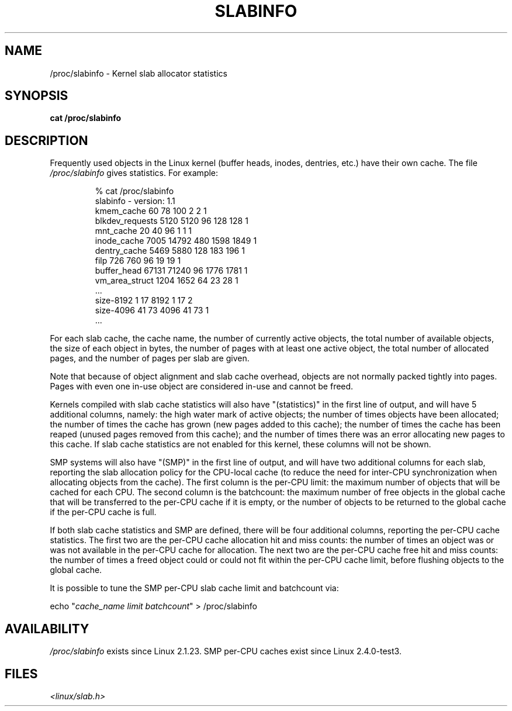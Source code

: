 .\" Copyright (c) 2001 Andreas Dilger (adilger@turbolinux.com)
.\"
.\" Permission is granted to make and distribute verbatim copies of this
.\" manual provided the copyright notice and this permission notice are
.\" preserved on all copies.
.\"
.\" Permission is granted to copy and distribute modified versions of this
.\" manual under the conditions for verbatim copying, provided that the
.\" entire resulting derived work is distributed under the terms of a
.\" permission notice identical to this one.
.\"
.\" Since the Linux kernel and libraries are constantly changing, this
.\" manual page may be incorrect or out-of-date.  The author(s) assume no
.\" responsibility for errors or omissions, or for damages resulting from
.\" the use of the information contained herein.  The author(s) may not
.\" have taken the same level of care in the production of this manual,
.\" which is licensed free of charge, as they might when working
.\" professionally.
.\"
.\" Formatted or processed versions of this manual, if unaccompanied by
.\" the source, must acknowledge the copyright and authors of this work.
.\"
.TH SLABINFO 5 2001-06-19 "" "Linux manual"
.SH NAME
/proc/slabinfo \- Kernel slab allocator statistics
.SH SYNOPSIS
.B cat /proc/slabinfo
.SH DESCRIPTION
Frequently used objects in the Linux kernel
(buffer heads, inodes, dentries, etc.)
have their own cache. The file
.I /proc/slabinfo
gives statistics. For example:
.LP
.RS
.nf
% cat /proc/slabinfo
slabinfo \- version: 1.1
kmem_cache            60     78    100    2    2    1
blkdev_requests     5120   5120     96  128  128    1
mnt_cache             20     40     96    1    1    1
inode_cache         7005  14792    480 1598 1849    1
dentry_cache        5469   5880    128  183  196    1
filp                 726    760     96   19   19    1
buffer_head        67131  71240     96 1776 1781    1
vm_area_struct      1204   1652     64   23   28    1
\&...
size-8192              1     17   8192    1   17    2
size-4096             41     73   4096   41   73    1
\&...
.fi
.RE
.LP
For each slab cache, the cache name, the number of currently
active objects, the total number of available objects, the
size of each object in bytes, the number of pages with at
least one active object, the total number of allocated pages,
and the number of pages per slab are given.

Note that because of object alignment and slab cache overhead,
objects are not normally packed tightly into pages.  Pages with
even one in-use object are considered in-use and cannot be
freed.

Kernels compiled with slab cache statistics will also have
"(statistics)" in the first line of output, and will have 5
additional columns, namely: the high water mark of active
objects; the number of times objects have been allocated;
the number of times the cache has grown (new pages added
to this cache); the number of times the cache has been
reaped (unused pages removed from this cache); and the
number of times there was an error allocating new pages
to this cache.  If slab cache statistics are not enabled
for this kernel, these columns will not be shown.

SMP systems will also have "(SMP)" in the first line of
output, and will have two additional columns for each slab,
reporting the slab allocation policy for the CPU-local
cache (to reduce the need for inter-CPU synchronization
when allocating objects from the cache).  The first column
is the per-CPU limit: the maximum number of objects that
will be cached for each CPU.  The second column is the
batchcount: the maximum number of free objects in the
global cache that will be transferred to the per-CPU cache
if it is empty, or the number of objects to be returned
to the global cache if the per-CPU cache is full.

If both slab cache statistics and SMP are defined, there
will be four additional columns, reporting the per-CPU
cache statistics.  The first two are the per-CPU cache
allocation hit and miss counts: the number of times an
object was or was not available in the per-CPU cache
for allocation.  The next two are the per-CPU cache free
hit and miss counts: the number of times a freed object
could or could not fit within the per-CPU cache limit,
before flushing objects to the global cache.

It is possible to tune the SMP per-CPU slab cache limit
and batchcount via:

.nf
echo "\fIcache_name limit batchcount\fP" > /proc/slabinfo
.fi

.SH AVAILABILITY
.I /proc/slabinfo
exists since Linux 2.1.23.
SMP per-CPU caches exist since Linux 2.4.0-test3.

.SH FILES
.I <linux/slab.h>
